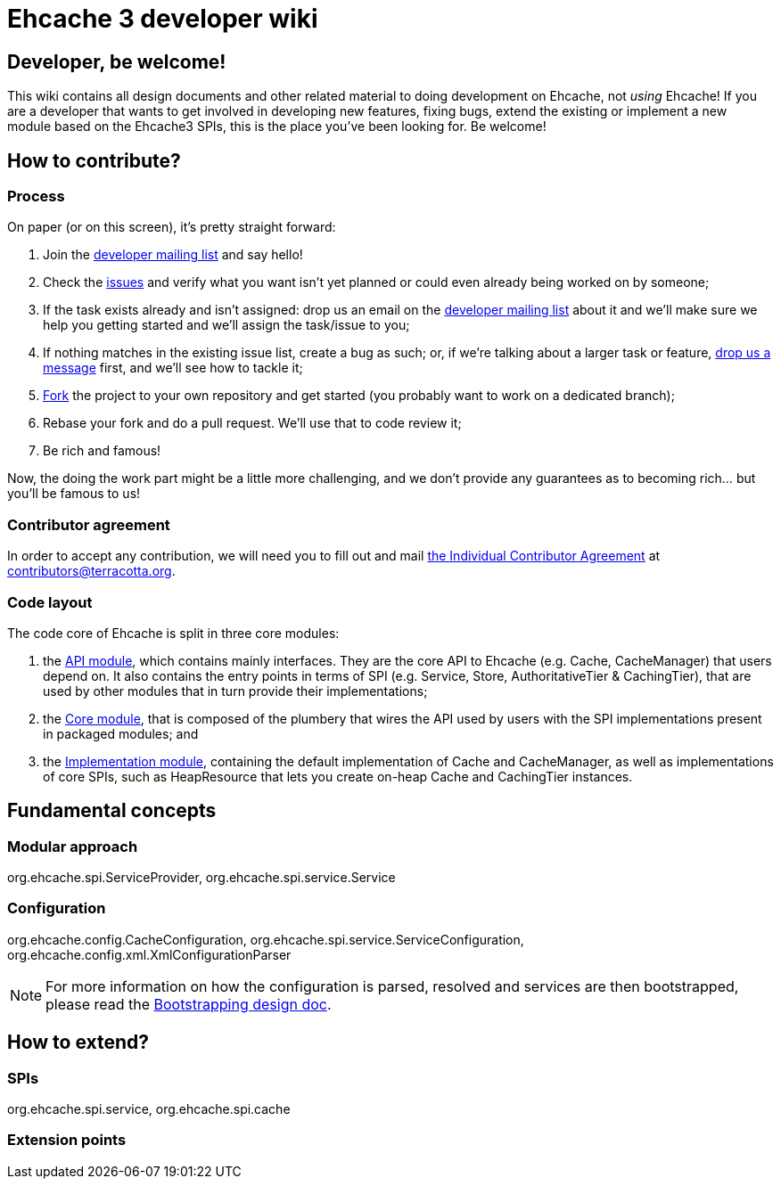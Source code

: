 = Ehcache 3 developer wiki

:toc:

== Developer, be welcome!

This wiki contains all design documents and other related material to doing development on Ehcache, not _using_ Ehcache! If you are a developer that wants to get involved in developing new features, fixing bugs, extend the existing or implement a new module based on the Ehcache3 SPIs, this is the place you've been looking for. Be welcome!

== How to contribute?



=== Process

On paper (or on this screen), it's pretty straight forward:

 . Join the https://groups.google.com/forum/#!forum/ehcache-dev[developer mailing list] and say hello!
 . Check the https://github.com/ehcache/ehcache3/issues[issues] and verify what you want isn't yet planned or could even already being worked on by someone;
 . If the task exists already and isn't assigned: drop us an email on the https://groups.google.com/forum/#!forum/ehcache-dev[developer mailing list] about it and we'll make sure we help you getting started and we'll assign the task/issue to you;
 . If nothing matches in the existing issue list, create a bug as such; or, if we're talking about a larger task or feature, https://groups.google.com/forum/#!forum/ehcache-dev[drop us a message] first, and we'll see how to tackle it;
 . https://github.com/ehcache/ehcache3/fork[Fork] the project to your own repository and get started (you probably want to work on a dedicated branch);
 . Rebase your fork and do a pull request. We'll use that to code review it;
 . Be rich and famous!

Now, the doing the work part might be a little more challenging, and we don't provide any guarantees as to becoming rich... but you'll be famous to us!

=== Contributor agreement

In order to accept any contribution, we will need you to fill out and mail https://confluence.terracotta.org/download/attachments/27918462/Terracotta%20Individual%20Contributor%20Agreement%20v3.pdf?version=1&modificationDate=1393442245216&api=v2[the Individual Contributor Agreement] at contributors@terracotta.org.

=== Code layout

The code core of Ehcache is split in three core modules:

 . the link:module.api[API module], which contains mainly interfaces. They are the core API to Ehcache (e.g. +Cache+, +CacheManager+) that users depend on. It also contains the entry points in terms of SPI (e.g. +Service+, +Store+, +AuthoritativeTier+ & +CachingTier+), that are used by other modules that in turn provide their implementations;
 . the link:module.core[Core module], that is composed of the plumbery that wires the API used by users with the SPI implementations present in packaged modules; and
 . the link:module.impl[Implementation module], containing the default implementation of +Cache+ and +CacheManager+, as well as implementations of core SPIs, such as +HeapResource+ that lets you create on-heap +Cache+ and +CachingTier+ instances.

== Fundamental concepts

=== Modular approach

+org.ehcache.spi.ServiceProvider+, +org.ehcache.spi.service.Service+

=== Configuration

+org.ehcache.config.CacheConfiguration+, +org.ehcache.spi.service.ServiceConfiguration+, +org.ehcache.config.xml.XmlConfigurationParser+

NOTE: For more information on how the configuration is parsed, resolved and services are then bootstrapped, please read the link:design.bootstrapping[Bootstrapping design doc].

== How to extend?

=== SPIs
+org.ehcache.spi.service+, +org.ehcache.spi.cache+

=== Extension points
